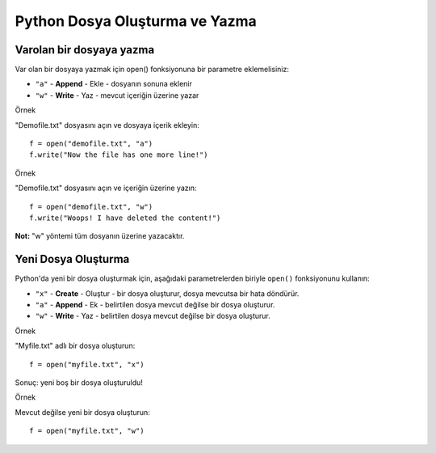 *******************************
Python Dosya Oluşturma ve Yazma
*******************************

Varolan bir dosyaya yazma
=========================

Var olan bir dosyaya yazmak için open() fonksiyonuna bir parametre eklemelisiniz:

* ``"a"`` - **Append** - Ekle - dosyanın sonuna eklenir
* ``"w"`` - **Write** - Yaz - mevcut içeriğin üzerine yazar

Örnek

"Demofile.txt" dosyasını açın ve dosyaya içerik ekleyin::

  f = open("demofile.txt", "a")
  f.write("Now the file has one more line!")

Örnek

"Demofile.txt" dosyasını açın ve içeriğin üzerine yazın::

  f = open("demofile.txt", "w")
  f.write("Woops! I have deleted the content!")

**Not:** "w" yöntemi tüm dosyanın üzerine yazacaktır.

Yeni Dosya Oluşturma
====================

Python'da yeni bir dosya oluşturmak için, aşağıdaki parametrelerden biriyle ``open()`` fonksiyonunu kullanın:

* ``"x"`` - **Create** - Oluştur - bir dosya oluşturur, dosya mevcutsa bir hata döndürür.
* ``"a"`` - **Append** - Ek - belirtilen dosya mevcut değilse bir dosya oluşturur.
* ``"w"`` - **Write** - Yaz - belirtilen dosya mevcut değilse bir dosya oluşturur.

Örnek

"Myfile.txt" adlı bir dosya oluşturun::

  f = open("myfile.txt", "x")

Sonuç: yeni boş bir dosya oluşturuldu!

Örnek

Mevcut değilse yeni bir dosya oluşturun::

  f = open("myfile.txt", "w")
